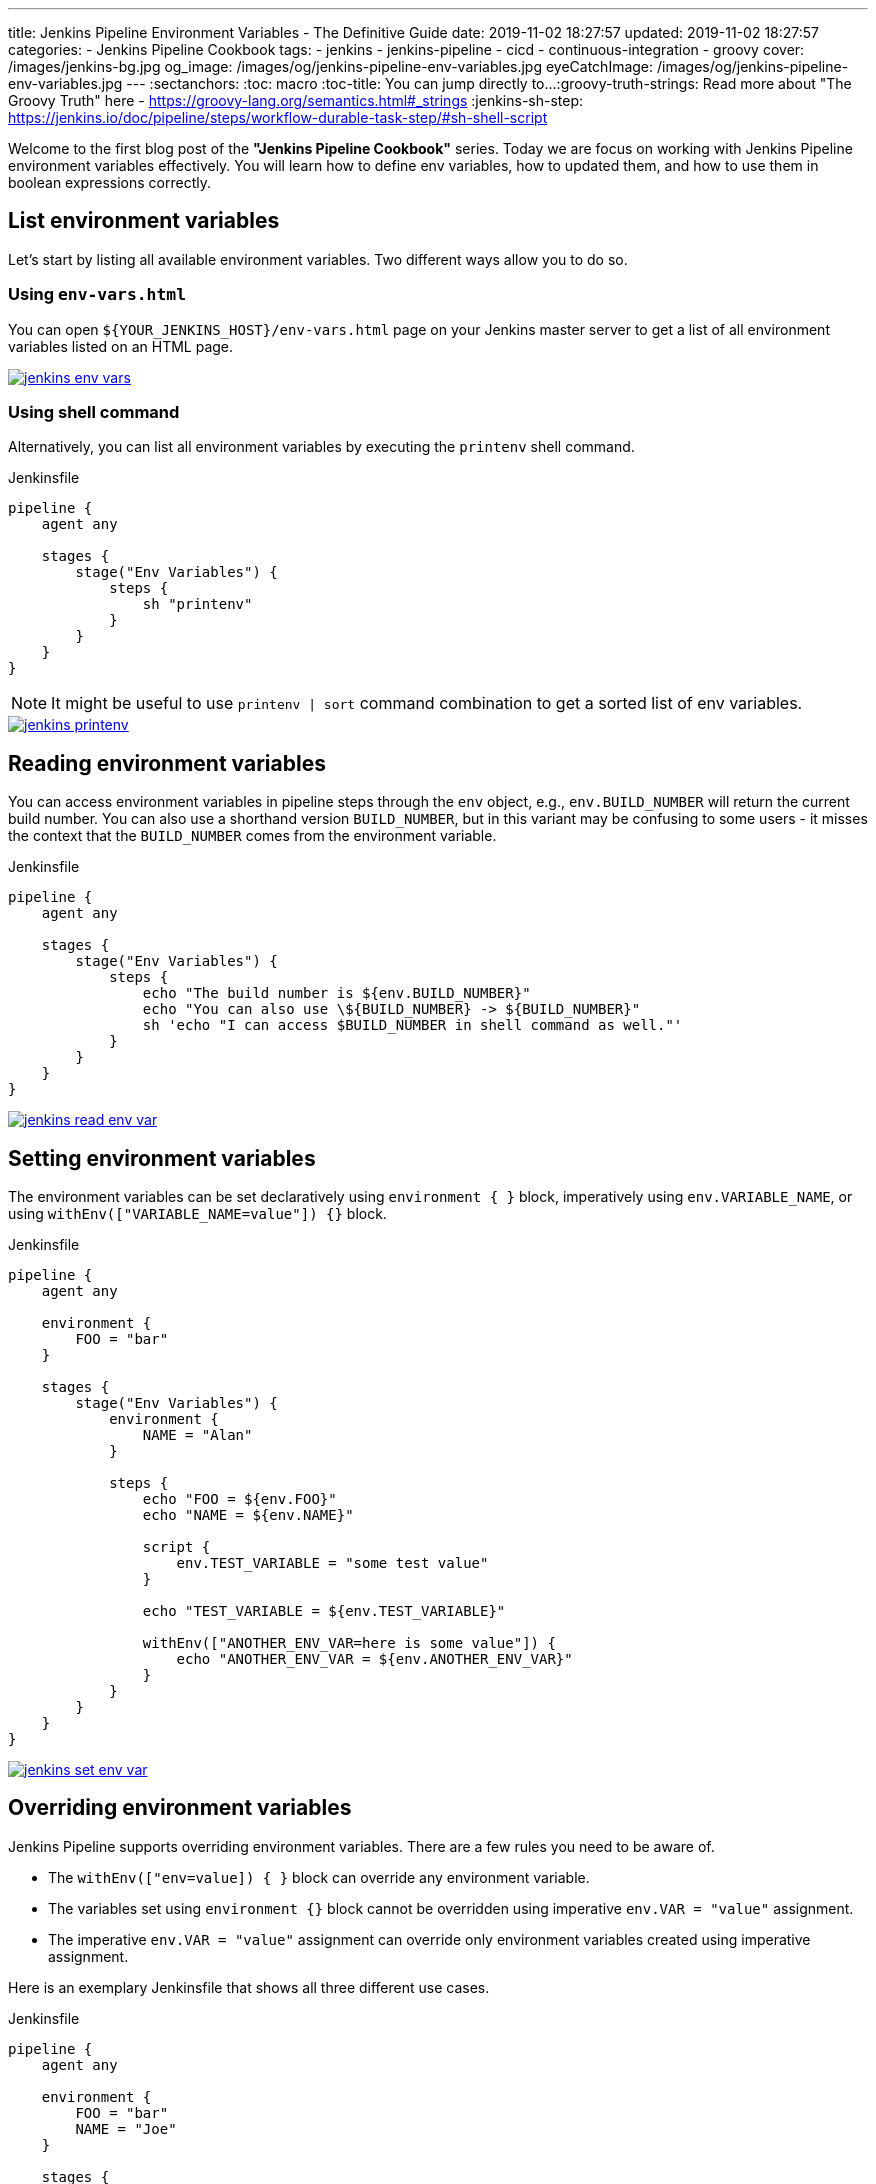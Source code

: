 ---
title: Jenkins Pipeline Environment Variables - The Definitive Guide
date: 2019-11-02 18:27:57
updated: 2019-11-02 18:27:57
categories:
    - Jenkins Pipeline Cookbook
tags:
    - jenkins
    - jenkins-pipeline
    - cicd
    - continuous-integration
    - groovy
cover: /images/jenkins-bg.jpg
og_image: /images/og/jenkins-pipeline-env-variables.jpg
eyeCatchImage: /images/og/jenkins-pipeline-env-variables.jpg
---
:sectanchors:
:toc: macro
:toc-title: You can jump directly to...
:groovy-truth-strings: Read more about "The Groovy Truth" here - https://groovy-lang.org/semantics.html#_strings
:jenkins-sh-step: https://jenkins.io/doc/pipeline/steps/workflow-durable-task-step/#sh-shell-script

Welcome to the first blog post of the *"Jenkins Pipeline Cookbook"* series.
Today we are focus on working with Jenkins Pipeline environment variables effectively.
You will learn how to define env variables, how to updated them, and how to use them in boolean expressions correctly.

++++
<!-- more -->
++++

toc::[]

== List environment variables

Let’s start by listing all available environment variables.
Two different ways allow you to do so.

=== Using `env-vars.html`

You can open `${YOUR_JENKINS_HOST}/env-vars.html` page on your Jenkins master server to get a list of all environment variables listed on an HTML page.

[.text-center]
--
[.img-responsive.img-thumbnail]
[link=/images/jenkins-env-vars.png]
image::/images/jenkins-env-vars.png[]
--

=== Using shell command

Alternatively, you can list all environment variables by executing the `printenv` shell command.

[source,groovy]
.Jenkinsfile
----
pipeline {
    agent any

    stages {
        stage("Env Variables") {
            steps {
                sh "printenv"
            }
        }
    }
}
----

NOTE: It might be useful to use `printenv | sort` command combination to get a sorted list of env variables.

[.text-center]
--
[.img-responsive.img-thumbnail]
[link=/images/jenkins-printenv.png]
image::/images/jenkins-printenv.png[]
--

== Reading environment variables

You can access environment variables in pipeline steps through the `env` object, e.g., `env.BUILD_NUMBER` will return the current build number.
You can also use a shorthand version `BUILD_NUMBER`, but in this variant may be confusing to some users - it misses the context that the `BUILD_NUMBER` comes from the environment variable.


[source,groovy]
.Jenkinsfile
----
pipeline {
    agent any

    stages {
        stage("Env Variables") {
            steps {
                echo "The build number is ${env.BUILD_NUMBER}"
                echo "You can also use \${BUILD_NUMBER} -> ${BUILD_NUMBER}"
                sh 'echo "I can access $BUILD_NUMBER in shell command as well."'
            }
        }
    }
}
----

[.text-center]
--
[.img-responsive.img-thumbnail]
[link=/images/jenkins-read-env-var.png]
image::/images/jenkins-read-env-var.png[]
--

== Setting environment variables

The environment variables can be set declaratively using `environment { }` block, imperatively using `env.VARIABLE_NAME`, or using `withEnv(["VARIABLE_NAME=value"]) {}` block.

[source,groovy]
.Jenkinsfile
----
pipeline {
    agent any

    environment {
        FOO = "bar"
    }

    stages {
        stage("Env Variables") {
            environment {
                NAME = "Alan"
            }

            steps {
                echo "FOO = ${env.FOO}"
                echo "NAME = ${env.NAME}"

                script {
                    env.TEST_VARIABLE = "some test value"
                }

                echo "TEST_VARIABLE = ${env.TEST_VARIABLE}"

                withEnv(["ANOTHER_ENV_VAR=here is some value"]) {
                    echo "ANOTHER_ENV_VAR = ${env.ANOTHER_ENV_VAR}"
                }
            }
        }
    }
}
----

[.text-center]
--
[.img-responsive.img-thumbnail]
[link=/images/jenkins-set-env-var.png]
image::/images/jenkins-set-env-var.png[]
--

== Overriding environment variables

Jenkins Pipeline supports overriding environment variables.
There are a few rules you need to be aware of.

* The `withEnv(["env=value]) { }` block can override any environment variable.
* The variables set using `environment {}` block cannot be overridden using imperative `env.VAR = "value"` assignment.
* The imperative `env.VAR = "value"` assignment can override only environment variables created using imperative assignment.

Here is an exemplary Jenkinsfile that shows all three different use cases.

[source,groovy]
.Jenkinsfile
----
pipeline {
    agent any

    environment {
        FOO = "bar"
        NAME = "Joe"
    }

    stages {
        stage("Env Variables") {
            environment {
                NAME = "Alan" // overrides pipeline level NAME env variable
                BUILD_NUMBER = "2" // overrides the default BUILD_NUMBER
            }

            steps {
                echo "FOO = ${env.FOO}" // prints "FOO = bar"
                echo "NAME = ${env.NAME}" // prints "NAME = Alan"
                echo "BUILD_NUMBER =  ${env.BUILD_NUMBER}" // prints "BUILD_NUMBER = 2"

                script {
                    env.SOMETHING = "1" // creates env.SOMETHING variable
                }
            }
        }

        stage("Override Variables") {
            steps {
                script {
                    env.FOO = "IT DOES NOT WORK!" // it can't override env.FOO declared at the pipeline (or stage) level
                    env.SOMETHING = "2" // it can override env variable created imperatively
                }

                echo "FOO = ${env.FOO}" // prints "FOO = bar"
                echo "SOMETHING = ${env.SOMETHING}" // prints "SOMETHING = 2"

                withEnv(["FOO=foobar"]) { // it can override any env variable
                    echo "FOO = ${env.FOO}" // prints "FOO = foobar"
                }

                withEnv(["BUILD_NUMBER=1"]) {
                    echo "BUILD_NUMBER = ${env.BUILD_NUMBER}" // prints "BUILD_NUMBER = 1"
                }
            }
        }
    }
}
----

[.text-center]
--
[.img-responsive.img-thumbnail]
[link=/images/jenkins-override-env-var.png]
image::/images/jenkins-override-env-var.png[]
--

== Storing `Boolean` values in environment variables

There is one popular misconception when it comes to using environment variables.
Every value that gets stored as an environment variable gets converted to a `String`.
When you store boolean's `false` value, it gets converted to `"false"`.
If you want to use that value in the boolean expression correctly, you need to call `"false".toBoolean()` method.footnote:[{groovy-truth-strings}]

[source,groovy]
.Jenkinsfile
----
pipeline {
    agent any

    environment {
        IS_BOOLEAN = false
    }

    stages {
        stage("Env Variables") {
            steps {
                script {
                    if (env.IS_BOOLEAN) {
                        echo "You can see this message, because \"false\" String evaluates to Boolean.TRUE value"
                    }

                    if (env.IS_BOOLEAN.toBoolean() == false) {
                        echo "You can see this message, because \"false\".toBoolean() returns Boolean.FALSE value"
                    }
                }
            }
        }
    }
}
----

[.text-center]
--
[.img-responsive.img-thumbnail]
[link=/images/jenkins-string-env-var.png]
image::/images/jenkins-string-env-var.png[]
--

== Capturing `sh` command output in the env variable

You can also capture output of a shell command as an environment variable.
Keep in mind that you need to use `sh(script: 'cmd', returnStdout:true)` format to force `sh` stepfootnote:[{jenkins-sh-step}] to return an output so it can be captured and stored in a variable.

[source,groovy]
.Jenkinsile
----
pipeline {
    agent any

    environment {
        LS = "${sh(script:'ls -lah', returnStdout: true)}"
    }

    stages {
        stage("Env Variables") {
            steps {
                echo "LS = ${env.LS}"
            }
        }
    }
}
----

[.text-center]
--
[.img-responsive.img-thumbnail]
[link=/images/jenkins-sh-in-env-var.png]
image::/images/jenkins-sh-in-env-var.png[]
--




